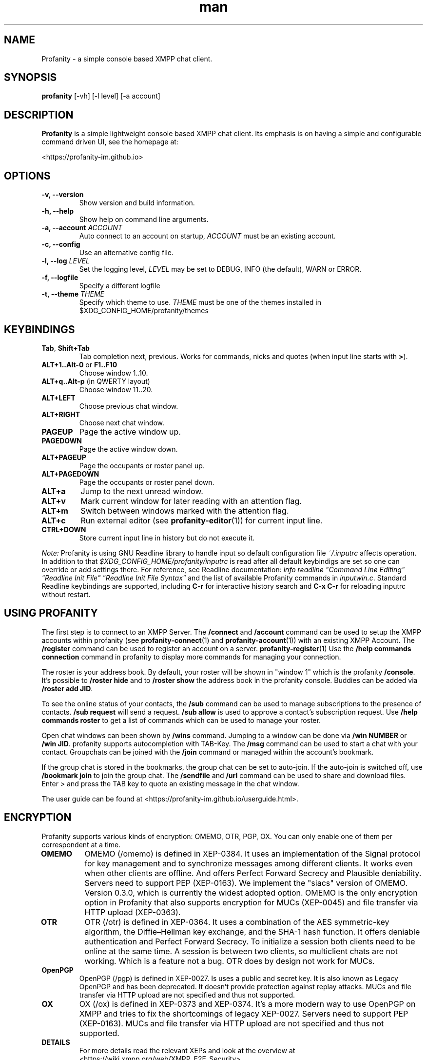 .TH man 1 "2023-08-03" "0.14.0" "Profanity XMPP client"
.SH NAME
Profanity \- a simple console based XMPP chat client.
.SH SYNOPSIS
.B profanity
[\-vh] [\-l level] [\-a account]
.SH DESCRIPTION
.B Profanity
is a simple lightweight console based XMPP chat client. Its emphasis is
on having a simple and configurable command driven UI, see the homepage
at:
.br
.PP
<https://profanity-im.github.io>
.SH OPTIONS
.TP
.BI "\-v, \-\-version"
Show version and build information.
.TP
.BI "\-h, \-\-help"
Show help on command line arguments.
.TP
.BI "\-a, \-\-account "ACCOUNT
Auto connect to an account on startup,
.I ACCOUNT
must be an existing account.
.TP
.BI "\-c, \-\-config"
Use an alternative config file.
.TP
.BI "\-l, \-\-log "LEVEL
Set the logging level,
.I LEVEL
may be set to DEBUG, INFO (the default), WARN or ERROR.
.TP
.BI "\-f, \-\-logfile"
Specify a different logfile
.TP
.BI "\-t, \-\-theme "THEME
Specify which theme to use.
.I THEME
must be one of the themes installed in $XDG_CONFIG_HOME/profanity/themes
.SH KEYBINDINGS
.TP
.BR Tab , " Shift+Tab"
Tab completion next, previous.  Works for commands, nicks and
quotes (when input line starts with
.BR > ).
.TP
.BR ALT+1..Alt-0 " or " F1..F10
Choose window 1..10.
.TP
.BR ALT+q..Alt-p " (in QWERTY layout)"
Choose window 11..20.
.TP
.BI ALT+LEFT
Choose previous chat window.
.TP
.BI ALT+RIGHT
Choose next chat window.
.TP
.BI PAGEUP
Page the active window up.
.TP
.BI PAGEDOWN
Page the active window down.
.TP
.BI ALT+PAGEUP
Page the occupants or roster panel up.
.TP
.BI ALT+PAGEDOWN
Page the occupants or roster panel down.
.TP
.BI ALT+a
Jump to the next unread window.
.TP
.BI ALT+v
Mark current window for later reading with an attention flag.
.TP
.BI ALT+m
Switch between windows marked with the attention flag.
.TP
.BI ALT+c
Run external editor (see
.BR profanity-editor (1))
for current input line.
.TP
.BI CTRL+DOWN
Store current input line in history but do not execute it.
.PP
.I Note:
Profanity is using GNU Readline library to handle input so
default configuration file
.I ~/.inputrc
affects operation. In addition to that
.I $XDG_CONFIG_HOME/profanity/inputrc
is read after all default keybindigs are set so one can override
or add settings there. For reference, see Readline documentation:
.I "info readline ""Command Line Editing"" ""Readline Init File"" ""Readline Init File Syntax"""
and the list of available Profanity commands in
.IR inputwin.c .
Standard Readline keybindings are supported, including
.B C-r
for interactive history search and
.B C-x C-r
for reloading inputrc without restart.
.SH USING PROFANITY
The first step is to connect to an XMPP Server. The \fB/connect\fR and \fB/account\fR command can be used to setup the XMPP accounts within profanity (see
.BR profanity-connect (1)
and
.BR profanity-account (1))
with an existing XMPP Account. The \fB/register\fR command can be used to register an account on a server.
.BR profanity-register (1)
Use the \fB/help commands connection\fR command in profanity to display more commands for managing your connection.
.PP
The roster is your address book. By default, your roster will be shown in "window 1" which is the profanity \fB/console\fR.
It's possible to \fB/roster hide\fR and to \fB/roster show\fR the address book in the profanity console. Buddies can be added via \fB/roster add JID\fR.
.PP
To see the online status of your contacts, the \fB/sub\fR command can be used to manage subscriptions to the presence of contacts.
\fB/sub request\fR will send a request. \fB/sub allow\fR is used to approve a contact's subscription request. Use \fB/help commands roster\fR to get a list of commands which can be used to manage your roster.
.PP
Open chat windows can been shown by \fB/wins\fR command. Jumping to a window can be done via \fB/win NUMBER\fR or \fB/win JID\fR. profanity supports autocompletion with TAB-Key.
.
The \fB/msg\fR command can be used to start a chat with your contact. Groupchats can be joined with the \fB/join\fR command or managed within the account's bookmark.
.PP
If the group chat is stored in the bookmarks, the group chat can be set to auto-join. If the auto-join is switched off, use \fB/bookmark join\fR to join the group chat.
The \fB/sendfile\fR and \fB/url\fR command can be used to share and download files. Enter > and press the TAB key to quote an existing message in the chat window.
.PP
The user guide can be found at <https://profanity-im.github.io/userguide.html>.
.SH ENCRYPTION
Profanity supports various kinds of encryption: OMEMO, OTR, PGP, OX.
You can only enable one of them per correspondent at a time.
.TP
.BR OMEMO
OMEMO (/omemo) is defined in XEP-0384. It uses an implementation of the Signal protocol for key management and to synchronize messages among different clients. It works even when other clients are offline. And offers Perfect Forward Secrecy and Plausible deniability. Servers need to support PEP (XEP-0163).
We implement the "siacs" version of OMEMO. Version 0.3.0, which is currently the widest adopted option.
OMEMO is the only encryption option in Profanity that also supports encryption for MUCs (XEP-0045) and file transfer via HTTP upload (XEP-0363).
.TP
.BR OTR
OTR (/otr) is defined in XEP-0364. It uses a combination of the AES symmetric-key algorithm, the Diffie–Hellman key exchange, and the SHA-1 hash function. It offers deniable authentication and Perfect Forward Secrecy. To initialize a session both clients need to be online at the same time. A session is between two clients, so multiclient chats are not working. Which is a feature not a bug. OTR does by design not work for MUCs.
.TP
.BR OpenPGP
OpenPGP (/pgp) is defined in XEP-0027. Is uses a public and secret key. It is also known as Legacy OpenPGP and has been deprecated. It doesn't provide protection against replay attacks. MUCs and file transfer via HTTP upload are not specified and thus not supported.
.TP
.BR OX
OX (/ox) is defined in XEP-0373 and XEP-0374. It's a more modern way to use OpenPGP on XMPP and tries to fix the shortcomings of legacy XEP-0027. Servers need to support PEP (XEP-0163). MUCs and file transfer via HTTP upload are not specified and thus not supported.
.TP
.BR DETAILS
For more details read the relevant XEPs and look at the overview at <https://wiki.xmpp.org/web/XMPP_E2E_Security>
.SH TERMINOLOGY
There is some XMPP specific terminology that might be unknown for fresh users. We will try to describe them here since they are often references in the help and man pages.
.TP
.BR JID
Stands for Jabber ID. It refers to an XMPP address. Historically XMPP was also known as Jabber.
.TP
.BR MAM
Stands for Message Archive Management (XEP-0313) and describes the ability to store messages on the server and retrieve them later.
.TP
.BR MUC
Stands for Mutli-User Chats (XEP-0045) and are also called, groups, group chats, chatrooms or conferences.
.TP
.BR Roster
The roster is your contact list. By default displayed at the right side on the console window. See RFC6121.
.TP
.BR XEP
XMPP is aa extendable protocol. There are core features and optional features described in XMPP Extension Protocols, short XEPs.
.SH SEE ALSO
.B Profanity
itself has a lot of built\-in help. Check the
.I /help
command for more information.  Type "/help help" for information
on how to use help itself.  Profanity ships with one man page for
each built-in command, e.g. there is
.BR profanity-account (1)
for
.IR /account .
.SH CONFIGURATION
Configuration for
.B Profanity
is stored in
.I $XDG_CONFIG_HOME/profanity/profrc
, details on commands for configuring Profanity can be found at <https://profanity-im.github.io/reference.html> or the respective built\-in help or man pages.
.SH BUGS
Bugs can either be reported by raising an issue at the Github issue tracker:
.br
.PP
<https://github.com/profanity-im/profanity/issues>
.br
.PP
or to the mailing list at:
.br
.PP
<https://lists.posteo.de/listinfo/profanity>
.br
.SH LICENSE
Copyright (C) 2012 \- 2019 James Booth <boothj5web@gmail.com>.
Copyright (C) 2019 \- 2023 Michael Vetter <jubalh@iodoru.org>.
License GPLv3+: GNU GPL version 3 or later <https://www.gnu.org/licenses/gpl.html>
This is free software; you are free to change and redistribute it.
There is NO WARRANTY, to the extent permitted by law.
.SH AUTHORS/CREDITS
.B Profanity
was created by James Booth
.B <boothj5web@gmail.com>
with many contributions from others, see the full list at: <https://github.com/profanity-im/profanity/graphs/contributors>
